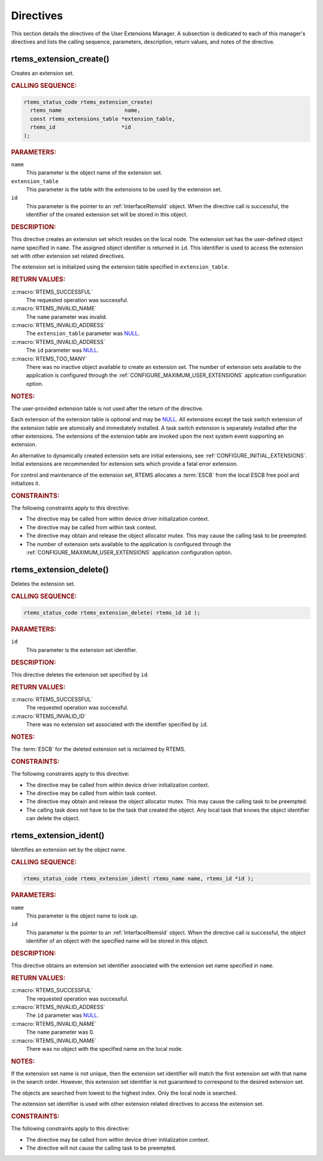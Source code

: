 .. SPDX-License-Identifier: CC-BY-SA-4.0

.. Copyright (C) 2020, 2021 embedded brains GmbH (http://www.embedded-brains.de)
.. Copyright (C) 1988, 2008 On-Line Applications Research Corporation (OAR)

.. This file is part of the RTEMS quality process and was automatically
.. generated.  If you find something that needs to be fixed or
.. worded better please post a report or patch to an RTEMS mailing list
.. or raise a bug report:
..
.. https://www.rtems.org/bugs.html
..
.. For information on updating and regenerating please refer to the How-To
.. section in the Software Requirements Engineering chapter of the
.. RTEMS Software Engineering manual.  The manual is provided as a part of
.. a release.  For development sources please refer to the online
.. documentation at:
..
.. https://docs.rtems.org

.. _UserExtensionsManagerDirectives:

Directives
==========

This section details the directives of the User Extensions Manager. A
subsection is dedicated to each of this manager's directives and lists the
calling sequence, parameters, description, return values, and notes of the
directive.

.. Generated from spec:/rtems/userext/if/create

.. raw:: latex

    \clearpage

.. index:: rtems_extension_create()
.. index:: create an extension set

.. _InterfaceRtemsExtensionCreate:

rtems_extension_create()
------------------------

Creates an extension set.

.. rubric:: CALLING SEQUENCE:

.. code-block:: c

    rtems_status_code rtems_extension_create(
      rtems_name                    name,
      const rtems_extensions_table *extension_table,
      rtems_id                     *id
    );

.. rubric:: PARAMETERS:

``name``
    This parameter is the object name of the extension set.

``extension_table``
    This parameter is the table with the extensions to be used by the extension
    set.

``id``
    This parameter is the pointer to an :ref:`InterfaceRtemsId` object.  When
    the directive call is successful, the identifier of the created extension
    set will be stored in this object.

.. rubric:: DESCRIPTION:

This directive creates an extension set which resides on the local node.  The
extension set has the user-defined object name specified in ``name``.  The
assigned object identifier is returned in ``id``.  This identifier is used to
access the extension set with other extension set related directives.

The extension set is initialized using the extension table specified in
``extension_table``.

.. rubric:: RETURN VALUES:

:c:macro:`RTEMS_SUCCESSFUL`
    The requested operation was successful.

:c:macro:`RTEMS_INVALID_NAME`
    The ``name`` parameter was invalid.

:c:macro:`RTEMS_INVALID_ADDRESS`
    The ``extension_table`` parameter was `NULL
    <https://en.cppreference.com/w/c/types/NULL>`_.

:c:macro:`RTEMS_INVALID_ADDRESS`
    The ``id`` parameter was `NULL
    <https://en.cppreference.com/w/c/types/NULL>`_.

:c:macro:`RTEMS_TOO_MANY`
    There was no inactive object available to create an extension set.  The
    number of extension sets available to the application is configured through
    the :ref:`CONFIGURE_MAXIMUM_USER_EXTENSIONS` application configuration
    option.

.. rubric:: NOTES:

The user-provided extension table is not used after the return of the
directive.

Each extension of the extension table is optional and may be `NULL
<https://en.cppreference.com/w/c/types/NULL>`_.  All extensions except the task
switch extension of the extension table are atomically and immediately
installed.  A task switch extension is separately installed after the other
extensions.  The extensions of the extension table are invoked upon the next
system event supporting an extension.

An alternative to dynamically created extension sets are initial extensions,
see :ref:`CONFIGURE_INITIAL_EXTENSIONS`.  Initial extensions are recommended
for extension sets which provide a fatal error extension.

For control and maintenance of the extension set, RTEMS allocates a
:term:`ESCB` from the local ESCB free pool and initializes it.

.. rubric:: CONSTRAINTS:

The following constraints apply to this directive:

* The directive may be called from within device driver initialization context.

* The directive may be called from within task context.

* The directive may obtain and release the object allocator mutex.  This may
  cause the calling task to be preempted.

* The number of extension sets available to the application is configured
  through the :ref:`CONFIGURE_MAXIMUM_USER_EXTENSIONS` application
  configuration option.

.. Generated from spec:/rtems/userext/if/delete

.. raw:: latex

    \clearpage

.. index:: rtems_extension_delete()
.. index:: delete an extension set

.. _InterfaceRtemsExtensionDelete:

rtems_extension_delete()
------------------------

Deletes the extension set.

.. rubric:: CALLING SEQUENCE:

.. code-block:: c

    rtems_status_code rtems_extension_delete( rtems_id id );

.. rubric:: PARAMETERS:

``id``
    This parameter is the extension set identifier.

.. rubric:: DESCRIPTION:

This directive deletes the extension set specified by ``id``.

.. rubric:: RETURN VALUES:

:c:macro:`RTEMS_SUCCESSFUL`
    The requested operation was successful.

:c:macro:`RTEMS_INVALID_ID`
    There was no extension set associated with the identifier specified by
    ``id``.

.. rubric:: NOTES:

The :term:`ESCB` for the deleted extension set is reclaimed by RTEMS.

.. rubric:: CONSTRAINTS:

The following constraints apply to this directive:

* The directive may be called from within device driver initialization context.

* The directive may be called from within task context.

* The directive may obtain and release the object allocator mutex.  This may
  cause the calling task to be preempted.

* The calling task does not have to be the task that created the object.  Any
  local task that knows the object identifier can delete the object.

.. Generated from spec:/rtems/userext/if/ident

.. raw:: latex

    \clearpage

.. index:: rtems_extension_ident()

.. _InterfaceRtemsExtensionIdent:

rtems_extension_ident()
-----------------------

Identifies an extension set by the object name.

.. rubric:: CALLING SEQUENCE:

.. code-block:: c

    rtems_status_code rtems_extension_ident( rtems_name name, rtems_id *id );

.. rubric:: PARAMETERS:

``name``
    This parameter is the object name to look up.

``id``
    This parameter is the pointer to an :ref:`InterfaceRtemsId` object.  When
    the directive call is successful, the object identifier of an object with
    the specified name will be stored in this object.

.. rubric:: DESCRIPTION:

This directive obtains an extension set identifier associated with the
extension set name specified in ``name``.

.. rubric:: RETURN VALUES:

:c:macro:`RTEMS_SUCCESSFUL`
    The requested operation was successful.

:c:macro:`RTEMS_INVALID_ADDRESS`
    The ``id`` parameter was `NULL
    <https://en.cppreference.com/w/c/types/NULL>`_.

:c:macro:`RTEMS_INVALID_NAME`
    The ``name`` parameter was 0.

:c:macro:`RTEMS_INVALID_NAME`
    There was no object with the specified name on the local node.

.. rubric:: NOTES:

If the extension set name is not unique, then the extension set identifier will
match the first extension set with that name in the search order. However, this
extension set identifier is not guaranteed to correspond to the desired
extension set.

The objects are searched from lowest to the highest index.  Only the local node
is searched.

The extension set identifier is used with other extension related directives to
access the extension set.

.. rubric:: CONSTRAINTS:

The following constraints apply to this directive:

* The directive may be called from within device driver initialization context.

* The directive will not cause the calling task to be preempted.
